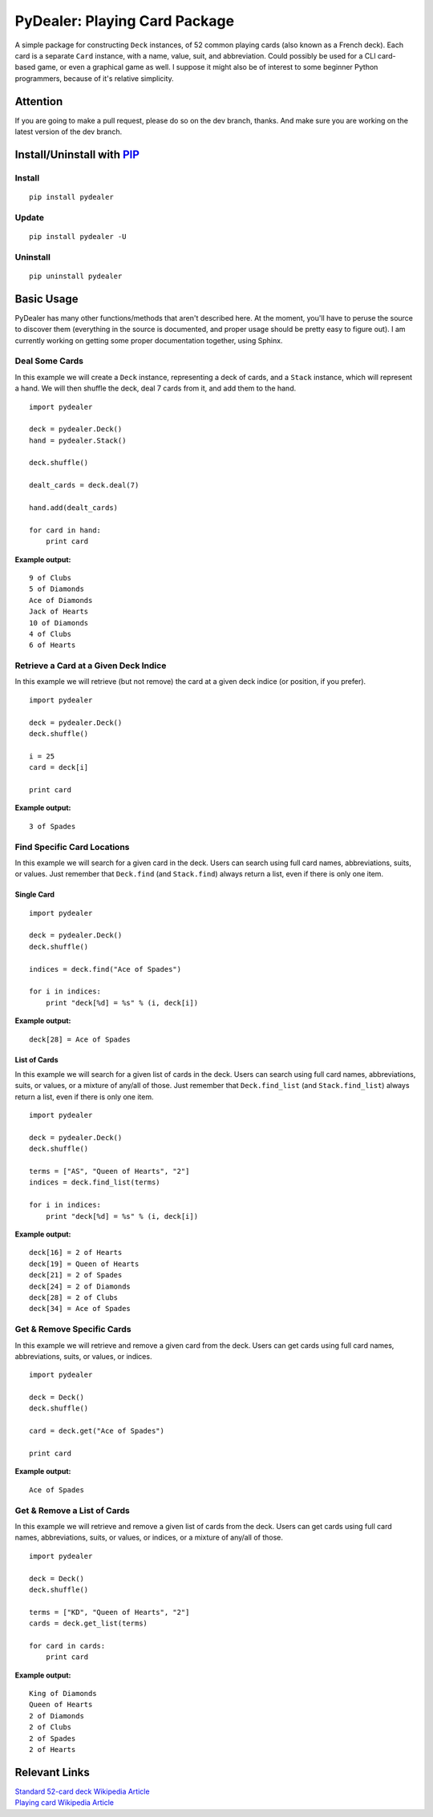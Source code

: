 ==============================
PyDealer: Playing Card Package
==============================

A simple package for constructing ``Deck`` instances, of 52 common playing cards (also known as a French deck). Each card is a separate ``Card`` instance, with a name, value, suit, and abbreviation. Could possibly be used for a CLI card-based game, or even a graphical game as well. I suppose it might also be of interest to some beginner Python programmers, because of it's relative simplicity.

Attention
=========

If you are going to make a pull request, please do so on the dev branch, thanks. And make sure you are working on the latest version of the dev branch.

Install/Uninstall with PIP_
===========================

Install
-------
::

    pip install pydealer

Update
------
::

    pip install pydealer -U

Uninstall
---------
::

    pip uninstall pydealer

Basic Usage
===========

PyDealer has many other functions/methods that aren't described here. At the moment, you'll have to peruse the source to discover them (everything in the source is documented, and proper usage should be pretty easy to figure out). I am currently working on getting some proper documentation together, using Sphinx.

Deal Some Cards
---------------

In this example we will create a ``Deck`` instance, representing a deck of cards, and a ``Stack`` instance, which will represent a hand. We will then shuffle the deck, deal 7 cards from it, and add them to the hand.

::

    import pydealer

    deck = pydealer.Deck()
    hand = pydealer.Stack()

    deck.shuffle()

    dealt_cards = deck.deal(7)

    hand.add(dealt_cards)

    for card in hand:
        print card

**Example output:**
::

    9 of Clubs
    5 of Diamonds
    Ace of Diamonds
    Jack of Hearts
    10 of Diamonds
    4 of Clubs
    6 of Hearts

Retrieve a Card at a Given Deck Indice
--------------------------------------

In this example we will retrieve (but not remove) the card at a given deck indice (or position, if you prefer).

::

    import pydealer

    deck = pydealer.Deck()
    deck.shuffle()

    i = 25
    card = deck[i]

    print card

**Example output:**
::

    3 of Spades

Find Specific Card Locations
----------------------------

In this example we will search for a given card in the deck. Users can search using full card names, abbreviations, suits, or values. Just remember that ``Deck.find`` (and ``Stack.find``) always return a list, even if there is only one item.

Single Card
^^^^^^^^^^^
::

    import pydealer

    deck = pydealer.Deck()
    deck.shuffle()

    indices = deck.find("Ace of Spades")

    for i in indices:
        print "deck[%d] = %s" % (i, deck[i])

**Example output:**
::

    deck[28] = Ace of Spades

List of Cards
^^^^^^^^^^^^^

In this example we will search for a given list of cards in the deck. Users can search using full card names, abbreviations, suits, or values, or a mixture of any/all of those. Just remember that ``Deck.find_list`` (and ``Stack.find_list``) always return a list, even if there is only one item.

::

    import pydealer

    deck = pydealer.Deck()
    deck.shuffle()

    terms = ["AS", "Queen of Hearts", "2"]
    indices = deck.find_list(terms)

    for i in indices:
        print "deck[%d] = %s" % (i, deck[i])

**Example output:**
::

    deck[16] = 2 of Hearts
    deck[19] = Queen of Hearts
    deck[21] = 2 of Spades
    deck[24] = 2 of Diamonds
    deck[28] = 2 of Clubs
    deck[34] = Ace of Spades

Get & Remove Specific Cards
---------------------------

In this example we will retrieve and remove a given card from the deck. Users can get cards using full card names, abbreviations, suits, or values, or indices.

::

    import pydealer

    deck = Deck()
    deck.shuffle()

    card = deck.get("Ace of Spades")

    print card

**Example output:**
::

    Ace of Spades

Get & Remove a List of Cards
----------------------------

In this example we will retrieve and remove a given list of cards from the deck. Users can get cards using full card names, abbreviations, suits, or values, or indices, or a mixture of any/all of those.

::

    import pydealer

    deck = Deck()
    deck.shuffle()

    terms = ["KD", "Queen of Hearts", "2"]
    cards = deck.get_list(terms)

    for card in cards:
        print card

**Example output:**
::

    King of Diamonds
    Queen of Hearts
    2 of Diamonds
    2 of Clubs
    2 of Spades
    2 of Hearts

Relevant Links
==============

| `Standard 52-card deck Wikipedia Article <http://en.wikipedia.org/wiki/Standard_52-card_deck>`_
| `Playing card Wikipedia Article <http://en.wikipedia.org/wiki/Playing_card>`_

.. _PIP: https://pypi.python.org/pypi/pip/